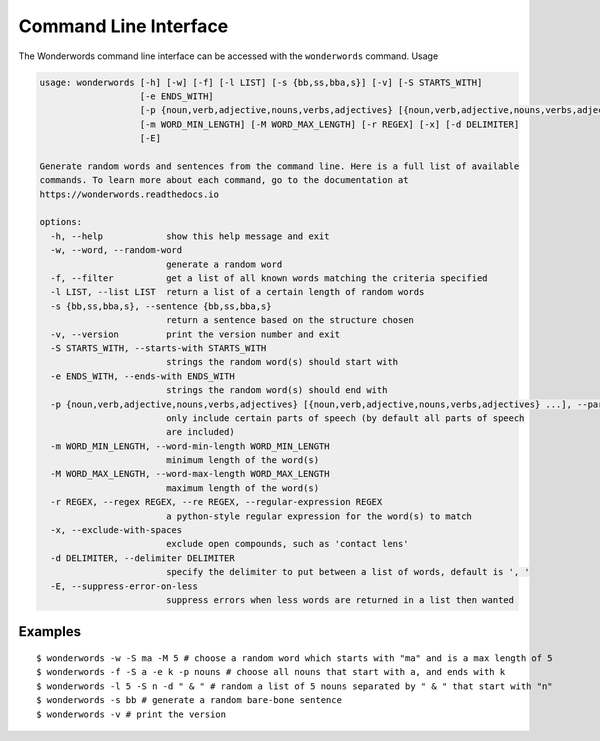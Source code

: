 
.. _cli:

Command Line Interface
======================

The Wonderwords command line interface can be accessed with the ``wonderwords``
command. Usage

.. code-block:: text

    usage: wonderwords [-h] [-w] [-f] [-l LIST] [-s {bb,ss,bba,s}] [-v] [-S STARTS_WITH]
                       [-e ENDS_WITH]
                       [-p {noun,verb,adjective,nouns,verbs,adjectives} [{noun,verb,adjective,nouns,verbs,adjectives} ...]]
                       [-m WORD_MIN_LENGTH] [-M WORD_MAX_LENGTH] [-r REGEX] [-x] [-d DELIMITER]
                       [-E]

    Generate random words and sentences from the command line. Here is a full list of available
    commands. To learn more about each command, go to the documentation at
    https://wonderwords.readthedocs.io

    options:
      -h, --help            show this help message and exit
      -w, --word, --random-word
                            generate a random word
      -f, --filter          get a list of all known words matching the criteria specified
      -l LIST, --list LIST  return a list of a certain length of random words
      -s {bb,ss,bba,s}, --sentence {bb,ss,bba,s}
                            return a sentence based on the structure chosen
      -v, --version         print the version number and exit
      -S STARTS_WITH, --starts-with STARTS_WITH
                            strings the random word(s) should start with
      -e ENDS_WITH, --ends-with ENDS_WITH
                            strings the random word(s) should end with
      -p {noun,verb,adjective,nouns,verbs,adjectives} [{noun,verb,adjective,nouns,verbs,adjectives} ...], --parts-of-speech {noun,verb,adjective,nouns,verbs,adjectives} [{noun,verb,adjective,nouns,verbs,adjectives} ...]
                            only include certain parts of speech (by default all parts of speech
                            are included)
      -m WORD_MIN_LENGTH, --word-min-length WORD_MIN_LENGTH
                            minimum length of the word(s)
      -M WORD_MAX_LENGTH, --word-max-length WORD_MAX_LENGTH
                            maximum length of the word(s)
      -r REGEX, --regex REGEX, --re REGEX, --regular-expression REGEX
                            a python-style regular expression for the word(s) to match
      -x, --exclude-with-spaces
                            exclude open compounds, such as 'contact lens'
      -d DELIMITER, --delimiter DELIMITER
                            specify the delimiter to put between a list of words, default is ', '
      -E, --suppress-error-on-less
                            suppress errors when less words are returned in a list then wanted

Examples
--------

::

  $ wonderwords -w -S ma -M 5 # choose a random word which starts with "ma" and is a max length of 5
  $ wonderwords -f -S a -e k -p nouns # choose all nouns that start with a, and ends with k
  $ wonderwords -l 5 -S n -d " & " # random a list of 5 nouns separated by " & " that start with "n"
  $ wonderwords -s bb # generate a random bare-bone sentence
  $ wonderwords -v # print the version
